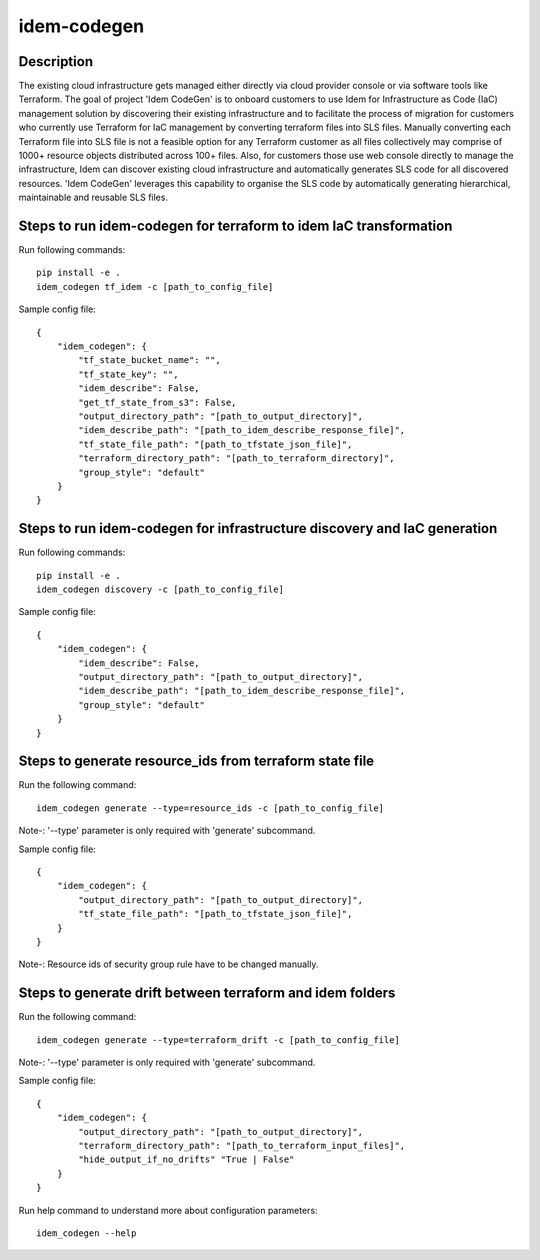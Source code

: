============
idem-codegen
============

.. image:: https://img.shields.io/badge/made%20with-pop-teal
   :alt: Made with pop, a Python implementation of Plugin Oriented Programming
   :target: https://pop.readthedocs.io/

.. image:: https://img.shields.io/badge/made%20with-python-yellow
   :alt: Made with Python
   :target: https://www.python.org/

Description
===========

The existing cloud infrastructure gets managed either directly via cloud provider console or via software tools like Terraform.
The goal of project 'Idem CodeGen' is to onboard customers to use Idem for Infrastructure as Code (IaC) management solution by
discovering their existing infrastructure and to facilitate the process of migration for customers who currently use Terraform
for IaC management by converting terraform files into SLS files. Manually converting each Terraform file into SLS file is not a
feasible option for any Terraform customer as all files collectively may comprise of 1000+ resource objects distributed across 100+ files.
Also, for customers those use web console directly to manage the infrastructure, Idem can discover existing cloud infrastructure and automatically
generates SLS code for all discovered resources. 'Idem CodeGen' leverages this capability to organise the SLS code by automatically generating hierarchical,
maintainable and reusable SLS files.

Steps to run idem-codegen for terraform to idem IaC transformation
==================================================================

Run following commands::

    pip install -e .
    idem_codegen tf_idem -c [path_to_config_file]


Sample config file::

    {
        "idem_codegen": {
            "tf_state_bucket_name": "",
            "tf_state_key": "",
            "idem_describe": False,
            "get_tf_state_from_s3": False,
            "output_directory_path": "[path_to_output_directory]",
            "idem_describe_path": "[path_to_idem_describe_response_file]",
            "tf_state_file_path": "[path_to_tfstate_json_file]",
            "terraform_directory_path": "[path_to_terraform_directory]",
            "group_style": "default"
        }
    }

Steps to run idem-codegen for infrastructure discovery and IaC generation
=========================================================================

Run following commands::

    pip install -e .
    idem_codegen discovery -c [path_to_config_file]


Sample config file::

    {
        "idem_codegen": {
            "idem_describe": False,
            "output_directory_path": "[path_to_output_directory]",
            "idem_describe_path": "[path_to_idem_describe_response_file]",
            "group_style": "default"
        }
    }





Steps to generate resource_ids from terraform state file
========================================================

Run the following command::

    idem_codegen generate --type=resource_ids -c [path_to_config_file]

Note-: '--type' parameter is only required with 'generate' subcommand.

Sample config file::

    {
        "idem_codegen": {
            "output_directory_path": "[path_to_output_directory]",
            "tf_state_file_path": "[path_to_tfstate_json_file]",
        }
    }


Note-: Resource ids of security group rule have to be changed manually.


Steps to generate drift between terraform and idem folders
==========================================================

Run the following command::

    idem_codegen generate --type=terraform_drift -c [path_to_config_file]

Note-: '--type' parameter is only required with 'generate' subcommand.

Sample config file::

    {
        "idem_codegen": {
            "output_directory_path": "[path_to_output_directory]",
            "terraform_directory_path": "[path_to_terraform_input_files]",
            "hide_output_if_no_drifts" "True | False"
        }
    }




Run help command to understand more about configuration parameters::

    idem_codegen --help
